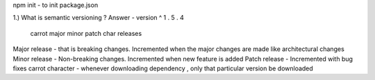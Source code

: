 npm init - to init package.json

1.) What is semantic versioning ? 
Answer - version   ^          1   .  5  .  4
                carrot       major minor patch
                char         releases

Major release -  that is breaking changes. Incremented when the major changes are made like architectural changes
Minor release -  Non-breaking changes. Incremented when new feature is added
Patch release -  Incremented with bug fixes
carrot character - whenever downloading dependency , only that particular version be downloaded